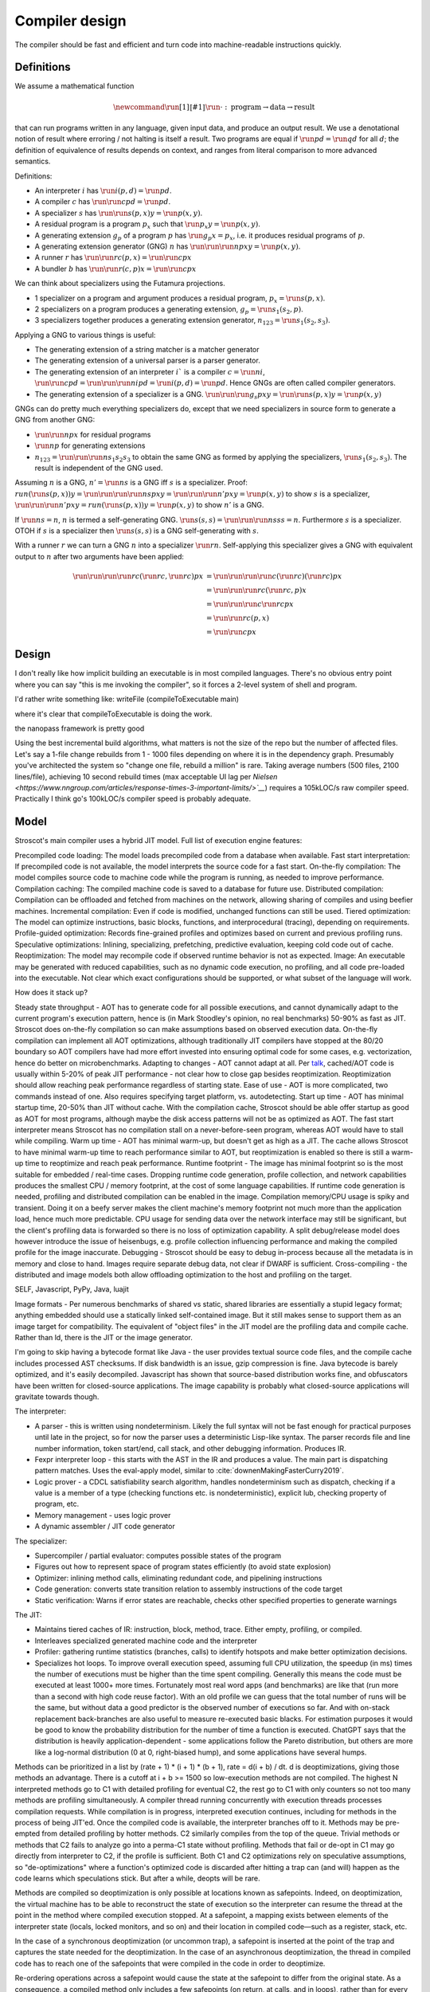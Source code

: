 Compiler design
###############

The compiler should be fast and efficient and turn code into machine-readable instructions quickly.

Definitions
===========

We assume a mathematical function

.. math::

  \newcommand{\run}[1]{⟦#1⟧}
  \run{\cdot} : \text{program} \to \text{data} \to \text{result}

that can run programs written in any language, given input data, and produce an output result. We use a denotational notion of result where erroring / not halting is itself a result. Two programs are equal if :math:`\run{p} d = \run{q} d` for all :math:`d`; the definition of equivalence of results depends on context, and ranges from literal comparison to more advanced semantics.

Definitions:

* An interpreter :math:`i` has :math:`\run{i} (p,d) = \run{p} d`.
* A compiler :math:`c` has :math:`\run{\run{c} p} d = \run{p} d`.
* A specializer :math:`s` has :math:`\run{\run{s} (p,x)} y = \run{p} (x,y)`.
* A residual program is a program :math:`p_x` such that :math:`\run{p_x} y = \run{p} (x,y)`.
* A generating extension :math:`g_p` of a program :math:`p` has :math:`\run{g_p} x = p_x`, i.e. it produces residual programs of :math:`p`.
* A generating extension generator (GNG) :math:`n` has :math:`\run{\run{\run{n} p} x} y = \run{p} (x,y)`.
* A runner :math:`r` has :math:`\run{\run{r} c} (p,x) = \run{\run{c} p} x`
* A bundler :math:`b` has :math:`\run{\run{r} (c,p)} x = \run{\run{c} p} x`

We can think about specializers using the Futamura projections.

* 1 specializer on a program and argument produces a residual program, :math:`p_x = \run{s} (p,x)`.
* 2 specializers on a program produces a generating extension, :math:`g_p = \run{s_1} (s_2,p)`.
* 3 specializers together produces a generating extension generator, :math:`n_{123} = \run{s_1} (s_2,s_3)`.

Applying a GNG to various things is useful:

* The generating extension of a string matcher is a matcher generator
* The generating extension of a universal parser is a parser generator.
* The generating extension of an interpreter :math:`i`` is a compiler :math:`c = \run{n} i`, :math:`\run{\run{c} p} d = \run{\run{\run{n} i} p} d = \run{i} (p,d) = \run{p} d`. Hence GNGs are often called compiler generators.
* The generating extension of a specializer is a GNG. :math:`\run{\run{\run{g_s}p}x}y = \run{\run{s}(p,x)} y = \run{p}(x,y)`

GNGs can do pretty much everything specializers do, except that we need specializers in source form to generate a GNG from another GNG:

* :math:`\run{\run{n} p} x` for residual programs
* :math:`\run{n} p` for generating extensions
* :math:`n_{123} = \run{\run{\run{n} s_1} s_2} s_3` to obtain the same GNG as formed by applying the specializers, :math:`\run{s_1} (s_2,s_3)`. The result is independent of the GNG used.

Assuming :math:`n` is a GNG, :math:`n' = \run{n} s` is a GNG iff :math:`s` is a specializer. Proof: :math:`run (\run{s} (p,x)) y = \run{\run{\run{\run{n} s} p} x} y = \run{\run{\run{n'} p} x} y = \run{p} (x,y)` to show :math:`s` is a specializer, :math:`\run{\run{\run{n'} p} x} y = run (\run{s} (p,x)) y = \run{p} (x,y)` to show :math:`n'` is a GNG.

If :math:`\run{n} s = n`, :math:`n` is termed a self-generating GNG. :math:`\run{s} (s,s) = \run{\run{\run{n} s} s} s = n`. Furthermore :math:`s` is a specializer. OTOH if :math:`s` is a specializer then :math:`\run{s} (s,s)` is a GNG self-generating with :math:`s`.

With a runner :math:`r` we can turn a GNG :math:`n` into a specializer :math:`\run{r}n`. Self-applying this specializer gives a GNG with equivalent output to :math:`n` after two arguments have been applied:

.. math::

  \run{\run{\run{\run{r}c}(\run{r}c,\run{r}c)}p}x & = \run{\run{\run{\run{c}(\run{r}c)}(\run{r}c)}p}x \\
  & = \run{\run{\run{r}c}(\run{r}c,p)}x \\
  & = \run{\run{\run{c}\run{r}c}p}x \\
  & = \run{\run{r}c}(p,x) \\
  & = \run{\run{c}p}x

Design
======


I don't really like how implicit building an executable is in most compiled languages.
There's no obvious entry point where you can say "this is me invoking the compiler", so it forces a 2-level system of shell and program.

I'd rather write something like:
writeFile (compileToExecutable main)

where it's clear that compileToExecutable is doing the work.


the nanopass framework is pretty good


Using the best incremental build algorithms, what matters is not the size of the repo but the number of affected files. Let's say a 1-file change rebuilds from 1 - 1000 files depending on where it is in the dependency graph. Presumably you've architected the system so "change one file, rebuild a million" is rare. Taking average numbers (500 files, 2100 lines/file), achieving 10 second rebuild times (max acceptable UI lag per `Nielsen <https://www.nngroup.com/articles/response-times-3-important-limits/>`__`) requires a 105kLOC/s raw compiler speed. Practically I think go's 100kLOC/s compiler speed is probably adequate.

Model
=====

Stroscot's main compiler uses a hybrid JIT model. Full list of execution engine features:

Precompiled code loading: The model loads precompiled code from a database when available.
Fast start interpretation: If precompiled code is not available, the model interprets the source code for a fast start.
On-the-fly compilation: The model compiles source code to machine code while the program is running, as needed to improve performance.
Compilation caching: The compiled machine code is saved to a database for future use.
Distributed compilation: Compilation can be offloaded and fetched from machines on the network, allowing sharing of compiles and using beefier machines.
Incremental compilation: Even if code is modified, unchanged functions can still be used.
Tiered optimization: The model can optimize instructions, basic blocks, functions, and interprocedural (tracing), depending on requirements.
Profile-guided optimization: Records fine-grained profiles and optimizes based on current and previous profiling runs.
Speculative optimizations: Inlining, specializing, prefetching, predictive evaluation, keeping cold code out of cache.
Reoptimization: The model may recompile code if observed runtime behavior is not as expected.
Image: An executable may be generated with reduced capabilities, such as no dynamic code execution, no profiling, and all code pre-loaded into the executable. Not clear which exact configurations should be supported, or what subset of the language will work.

How does it stack up?

Steady state throughput - AOT has to generate code for all possible executions, and cannot dynamically adapt to the current program's execution pattern, hence is (in Mark Stoodley's opinion, no real benchmarks) 50-90% as fast as JIT. Stroscot does on-the-fly compilation so can make assumptions based on observed execution data. On-the-fly compilation can implement all AOT optimizations, although traditionally JIT compilers have stopped at the 80/20 boundary so AOT compilers have had more effort invested into ensuring optimal code for some cases, e.g. vectorization, hence do better on microbenchmarks.
Adapting to changes - AOT cannot adapt at all. Per `talk <https://youtu.be/gx8DVVFPkcQ?t=2171>`__, cached/AOT code is usually within 5-20% of peak JIT performance - not clear how to close gap besides reoptimization. Reoptimization should allow reaching peak performance regardless of starting state.
Ease of use - AOT is more complicated, two commands instead of one. Also requires specifying target platform, vs. autodetecting.
Start up time - AOT has minimal startup time, 20-50% than JIT without cache. With the compilation cache, Stroscot should be able offer startup as good as AOT for most programs, although maybe the disk access patterns will not be as optimized as AOT. The fast start interpreter means Stroscot has no compilation stall on a never-before-seen program, whereas AOT would have to stall while compiling.
Warm up time - AOT has minimal warm-up, but doesn't get as high as a JIT. The cache allows Stroscot to have minimal warm-up time to reach performance similar to AOT, but reoptimization is enabled so there is still a warm-up time to reoptimize and reach peak performance.
Runtime footprint - The image has minimal footprint so is the most suitable for embedded / real-time cases. Dropping runtime code generation, profile collection, and network capabilities produces the smallest CPU / memory footprint, at the cost of some language capabilities. If runtime code generation is needed, profiling and distributed compilation can be enabled in the image. Compilation memory/CPU usage is spiky and transient. Doing it on a beefy server makes the client machine's memory footprint not much more than the application load, hence much more predictable. CPU usage for sending data over the network interface may still be significant, but the client's profiling data is forwarded so there is no loss of optimization capability. A split debug/release model does however introduce the issue of heisenbugs, e.g. profile collection influencing performance and making the compiled profile for the image inaccurate.
Debugging - Stroscot should be easy to debug in-process because all the metadata is in memory and close to hand. Images require separate debug data, not clear if DWARF is sufficient.
Cross-compiling - the distributed and image models both allow offloading optimization to the host and profiling on the target.

SELF, Javascript, PyPy, Java, luajit

Image formats - Per numerous benchmarks of shared vs static, shared libraries are essentially a stupid legacy format; anything embedded should use a statically linked self-contained image. But it still makes sense to support them as an image target for compatibility.
The equivalent of "object files" in the JIT model are the profiling data and compile cache. Rather than ld, there is the JIT or the image generator.

I'm going to skip having a bytecode format like Java - the user provides textual source code files, and the compile cache includes processed AST checksums. If disk bandwidth is an issue, gzip compression is fine. Java bytecode is barely optimized, and it's easily decompiled. Javascript has shown that source-based distribution works fine, and obfuscators have been written for closed-source applications. The image capability is probably what closed-source applications will gravitate towards though.

The interpreter:

* A parser - this is written using nondeterminism. Likely the full syntax will not be fast enough for practical purposes until late in the project, so for now the parser uses a deterministic Lisp-like syntax. The parser records file and line number information, token start/end, call stack, and other debugging information. Produces IR.
* Fexpr interpreter loop - this starts with the AST in the IR and produces a value. The main part is dispatching pattern matches. Uses the eval-apply model, similar to :cite:`downenMakingFasterCurry2019`.
* Logic prover - a CDCL satisfiability search algorithm, handles nondeterminism such as dispatch, checking if a value is a member of a type (checking functions etc. is nondeterministic), explicit lub, checking property of program, etc.
* Memory management - uses logic prover
* A dynamic assembler / JIT code generator

The specializer:

* Supercompiler / partial evaluator: computes possible states of the program
* Figures out how to represent space of program states efficiently (to avoid state explosion)
* Optimizer: inlining method calls, eliminating redundant code, and pipelining instructions
* Code generation: converts state transition relation to assembly instructions of the code target
* Static verification: Warns if error states are reachable, checks other specified properties to generate warnings

The JIT:

* Maintains tiered caches of IR: instruction, block, method, trace. Either empty, profiling, or compiled.
* Interleaves specialized generated machine code and the interpreter
* Profiler: gathering runtime statistics (branches, calls) to identify hotspots and make better optimization decisions.
* Specializes hot loops. To improve overall execution speed, assuming full CPU utilization, the speedup (in ms) times the number of executions must be higher than the time spent compiling. Generally this means the code must be executed at least 1000+ more times. Fortunately most real word apps (and benchmarks) are like that (run more than a second with high code reuse factor). With an old profile we can guess that the total number of runs will be the same, but without data a good predictor is the observed number of executions so far. And with on-stack replacement back-branches are also useful to measure re-executed basic blacks. For estimation purposes it would be good to know the probability distribution for the number of time a function is executed. ChatGPT says that the distribution is heavily application-dependent - some applications follow the Pareto distribution, but others are more like a log-normal distribution (0 at 0, right-biased hump), and some applications have several humps.

Methods can be prioritized in a list by (rate + 1) * (i + 1) * (b + 1), rate = d(i + b) / dt. d is deoptimizations, giving those methods an advantage. There is a cutoff at i + b >= 1500 so low-execution methods are not compiled. The highest N interpreted methods go to C1 with detailed profiling for eventual C2, the rest go to C1 with only counters so not too many methods are profiling simultaneously. A compiler thread running concurrently with execution threads processes compilation requests. While compilation is in progress, interpreted execution continues, including for methods in the process of being JIT'ed. Once the compiled code is available, the interpreter branches off to it. Methods may be pre-empted from detailed profiling by hotter methods. C2 similarly compiles from the top of the queue. Trivial methods or methods that C2 fails to analyze go into a perma-C1 state without profiling. Methods that fail or de-opt in C1 may go directly from interpreter to C2, if the profile is sufficient. Both C1 and C2 optimizations rely on speculative assumptions, so "de-optimizations" where a function's optimized code is discarded after hitting a trap can (and will) happen as the code learns which speculations stick. But after a while, deopts will be rare.

Methods are compiled so deoptimization is only possible at locations known as safepoints. Indeed, on deoptimization, the virtual machine has to be able to reconstruct the state of execution so the interpreter can resume the thread at the point in the method where compiled execution stopped. At a safepoint, a mapping exists between elements of the interpreter state (locals, locked monitors, and so on) and their location in compiled code—such as a register, stack, etc.

In the case of a synchronous deoptimization (or uncommon trap), a safepoint is inserted at the point of the trap and captures the state needed for the deoptimization. In the case of an asynchronous deoptimization, the thread in compiled code has to reach one of the safepoints that were compiled in the code in order to deoptimize.

Re-ordering operations across a safepoint would cause the state at the safepoint to differ from the original state. As a consequence, a compiled method only includes a few safepoints (on return, at calls, and in loops), rather than for every bytecode of a method.

Profile data consists of several collection of info:
* per-method counters:

  * invocation_counter - Incremented before each activation of the method - used to trigger frequency-based optimizations
  * backedge_counter - Incremented before each backedge taken - used to trigger frequency-based optimizations
  * Previous time the rate was acquired
  * Events (invocation and backedge counter increments) per millisecond
  * invoke_mask per-method
  * backedge_mask per-method
  * Total number of events saved at previous callback
  * Count of times method was exited via exception while interpreting
  * number_of_breakpoints, for fullspeed debugging support
  * Highest compile/OSR level this method has ever seen.

* detailed: instruction-level counts, several invocation/backends counts with timestamp, data on branches, call receiver types, typechecks (checkcast, instanceof, aastore). but collecting it adds 35% overhead over just per-method counters


Whole-Program Compilation - all code must be available at compile-time. This allows several optimizations
• Enables monomorphization which increases inlining opportunities and avoids the need to box primitives.
• Enables aggressive dead code elimination and tree shaking which significantly reduces code size.
• Enables cross namespace/module optimizations.

In the past, requiring access to the entire source code of a program may been impractical. Today, systems are sufficiently performant that JavaScript, Python, PHP, and Rust have ecosystems where there is no separate compilation, and arguably Java pioneered this model with JIT compilation not paying any attention to module boundaries. Similarly Google and Facebook use monolithic repositories of source code, but have caching optimizations so that developers may use the cloud.

Optimization
============

For a lot of compilation decisions we have several choices and want to pick the best one based on some criterion. Generally, there are various measurements to try to minimize. E.g. at compile time, there are various relevant metrics: execution time, memory usage, power usage. Similarly at runtime, there are more metrics: execution time, power usage, memory usage, executable size, throughput (work/time), latency (time from request to response). The runtime stuff is pretty loose - pretty much anything that can be estimated is fair game.

Complicating optimization, these criteria are not hard numbers but probabilistic variables, because computer performance depends on many uncontrollable factors hence is best treated is nondeterministic. We can consider simple statistics such as worst-case, best-case, average/mean, percentiles/quartiles, median, and mode, and differences such as range (worst-best). We can also consider moment-based values such as variance, standard deviation, coefficient of variation, skewness, and kurtosis. Going further, we can fit a probability distribution. According to the literature, execution time may be modeled by a Gumbel distribution (`ref <http://www.lasid.ufba.br/publicacoes/artigos/Estimating+Execution+Time+Probability+Distributions+in+Component-based+Real-Time+Systems.pdf>`__) or odd log-logistic generalized gamma (OLL-GG) or exponentiated Weibull (`ref <https://arxiv.org/pdf/2006.09864.pdf>`__), although these experiments should probably be redone as we are measuring different programs. The testbench is `here <https://mjsaldanha.com/sci-projects/3-prob-exec-times-1/>`__ and `here <https://github.com/matheushjs/ElfProbTET>`__ and could be extended with `gev <https://www.rdocumentation.org/packages/evd/versions/2.3-6/topics/gev>`__.

It would be great to support optimizing the code for any objective function based on some combination of these criteria. But that's hard. So let's look at some use cases:

* For a focused objective like running static verification, all we want to see the error messages so total elapsed compile time is the only measurement. Maybe we even want to disable outputting a binary, and all associated tasks.
* For a compile-run cycle run locally, e.g. a REPL or debugging session, we most likely just care about compile time plus run time execution time.
* For release builds, the main optimization criteria is some runtime criterion, like latency, execution time, etc. As a second constraint there is probably a compile time budget - although the binary will be used for some time, a 3 week compile time is probably not feasible. Thirdly maybe some "cost to compile" calculation.
* For CI builds on PRs, done in a cloud environment with 1000s of builds a day, "total cost to test" (compile+run) is most important. The main contributor to cost is power usage, but there could also be some  "machine rent / hour" cost.
* For compiling on Raspberry Pi, we mainly just want to get a build at all, but also it would good if it was fast. Maximum amount of memory, minimize some linear combination of compile time and runtime.
* For embedded, we want a small executable size (not the smallest possible though, there is probably a known budget like 64K), and to minimize runtime and compile time.

It seems the main objective function is always a weighted linear combination, and then we may want to add hard limit constraints (inequalities). So that's what we'll support initially, it's already better than GCC / Clang because you can tune the weights explicitly.

We use branch-and-bound to explore the possibilities. With good heuristics even the truncated search algorithm should give good results. The goal is to quickly find bottleneck code regions that have significant effects on performance and compute good optimizations quickly. Then another profiling build to test that the proposed changes were correct.

There is also ISA selection and tuning for specific machines and CPUs. ISA, timing, cache, and memory characteristics are available for specific CPUs, but compiling specifically for a single CPU is not done often. Usually for x86 the code is compiled to work on SSE2 (since it's part of AMD64) and tuned for a "generic" CPU. The definition of this is vague - for `GCC <https://gcc.gnu.org/bugzilla/show_bug.cgi?id=81616>`__ and `LLVM <https://reviews.llvm.org/D118534>`__ it seems to be Haswell with a few slow cases on other architectures patched. It is supposed to be "an average of popular targets", so using a weighted sum of processors according to sales is most appropriate, but per-CPU-model sales data doesn't seem to be available easily. `PassMark <https://www.cpubenchmark.net/share30.html>`__, `3DMark <https://benchmarks.ul.com/compare/best-cpus?amount=0&sortBy=POPULARITY&reverseOrder=true&types=MOBILE,DESKTOP&minRating=0>`__, and `UserBenchmark <https://cpu.userbenchmark.com/>`__ publish their list of most benchmarked processors, which is probably good enough.

Formally proving optimizations correct is a good idea, as they are often buggy.

E.g. overloading/dispatch can be implemented in a variety of ways, specialized for call site - generally it boils down to branching on some condition (binary search), or doing a table lookup. The fastest solution depends on which clauses are relatively hot, but in general we don't know which clauses are hot.

Profile-guided optimization is an effective solution to this lack of information: we instrument a binary with counters for the various questions we might ask, and generate a profile with the answers. We might need to run a binary several different times to get good coverage so we also need a way to combine profiles together, i.e. profiles form a commutative monoid. Profiles themselves introduce a "Heisenbug" problem: we cannot measure the detailed performance of an unprofiled program, and turning profiling off may change the performance significantly. The solution is to build with profiling support for almost all of the compilation pipeline. We should only omit profiling instructions for non-profiled builds at the assembly level. And if we use hardware-assisted sampling profiling then we don't even need profiling instructions, in many cases, so profiling can simply be always enabled. Still, if we are using profile information all the time and making major decisions based on it, it is important to be mostly accurate even on the initial run, so a good approximation is also key. (TODO: approximation of profiles is probably a whole research area, explore)

Direct Method Resolution: Optimizing method calls to assembly jumps to specific addresses during execution

Optimization variables
======================

The variables controlled by the optimization criteria include the standard optimization flags and more. Speculative inlining possibilities, register allocation, instruction scheduling, instruction selection, lifetimes of various compile-time caches,

Build model
===========

We have several complicating features:

* Cross compilation: In general, we have not one system, but two systems. To use the newer `Clang <https://clang.llvm.org/docs/CrossCompilation.html>`__ terminology, there is the **host** system where the program is being built, and the **target** system where the program will run. When the host and target systems are the same, it's a native build; otherwise it's a cross build.

  The older `GNU terminology <https://gcc.gnu.org/onlinedocs/gccint/Configure-Terms.html>`__ uses a triple, build/host/target; but the "target" there is really a configuration option, namely the supported target of the compiler that will run on the host. It is a gcc-ism to specify the supported target, as Clang is generally built to support all supported targets. Since remembering whether the build system builds the host or vice-versa is tricky, overall the Clang terminology host/target/supported targets seems clearer than build/host/target.

* Bootstrapping: We start with the source ``s`` and bootstrap compiler ``cB``, an old compiler using the old ABI. Then we build stage 1 ``c1=run(cB,s)``, new compiler on old ABI (targeting the host), and stage 2 ``c2=run(c1,s)``, new compiler on new ABI (targeting the target). We can test stage 2 (the "compiler bootstrap test") by building a new compiler ``c3=run(c2,s)``. If the build is deterministic, ``c3`` should be bit-identical to ``c2``. With multiple bootstrap compilers ``cB``, we can use diverse double-compiling :cite:`wheelerFullyCounteringTrusting2010` to increase our confidence in the correctness of the stage 2 compiler.

The toolchain (gcc, llvm, as, ld, ar, strip, etc.) should be target-dependent, information stored in a YAML file or similar
the package set is also target-dependent. some packages that are pure data are target-independent

 We can also run the test suite to compare outputs of ``c1`` and ``c2``. But we cannot compare performance of ``c1`` and ``c2``, because they use different ABIs, and also ``cB`` may be buggy so ``c1`` and ``c2`` may not behave exactly the same.

The compiler depends on libraries. The bootstrap compiler does not provide updated libraries, so we must build the libraries for the Stage 1 compiler.

build stage 2 compiler with the stage 1 compiler using the stage 1 package database ship with the stage 2 compiler). As such, the compiler is built with the identical libraries that it ships with. When running / interpreting byte code, we need to dynamically link packages and this way we can guarantee that the packages we link are identical to the ones the compiler was built with. This it is also the reason why we don’t have GHCi or Template Haskell support in the stage 1 compiler.

Complex bootstrap
=================

Software is bootstrappable when it does not depend on a binary seed, i.e. a seed that is not built from source. The “trusting trust” attack is only a symptom of an incomplete or missing bootstrap story - if every program is built from source, the attack is impossible. In practice, every software needs some bootstrap binaries, but the number and size of binary seeds should be a bare minimum.

For example Guix uses bootstrap-seeds (hex0 binaries), bootar (extract tar), and a static build of GNU Guile 2.0.9 (for build scripts / utilities). Then it builds gash (Scheme implementation of bash), https://github.com/oriansj/stage0-posix, and GNU Mes. Mes is a mutually self-hosting Scheme interpreter, C compiler, and C runtime library. Maybe you don't trust GNU Guile as the bootstrap. You can use "diverse double-compiling" and substitute the Scheme implementation of your choice as the bootstrap host implementation. For example GNU Mes itself. As the build is reproducible and depends minimally on the build host, the resulting GNU Mes should be identical regardless. GNU Mes can thus be regarded as a high-assurance bootstrap seed, that pretty much verifies itself. From GNU Mes, Guix then builds tcc (patched TinyCC), old gzip/make/patch, gcc 2.95 + GNU tools, gcc 4.9.4 + GNU tools, and finally modern gcc and the rest of the software stack.

So that is interesting and all, but how do we bootstrap Stroscot? Building a "self-hosted" compiler is a real challenge. You need to maintain at least two compilers (one to bootstrap your self-hosted compiler, and the self-hosted compiler itself). There is really a combination of strategies:

* Chaining a prior build - we see from the gcc build that chaining prior builds is a valid strategy whenever there is a fundamental change in the build requirements / compiler language (such as GCC changing from C to C++). In fact it is technically valid to use the "natural bootstrap process" - build each commit from the version of the previous commit, down to the initial bootstrap. But it is a bit slow - to reproduce a build at commit N you have to build roughly N binaries. Also fragile, as what do you do with a commit that breaks the build. It is better to have a manually-specified custom chain. It is important to specify the bootstrap chain within the compiler repo, directly or as a commit hash of a different repo, so you don't run into git bisect issues like "I checked out an old commit but it uses a different bootstrap process so it doesn't build".

* Seed compiler code - We can generate lower-level code from the source code, such as C, Java, Haskell, WASM, or a custom bytecode. The code can be generated automatically from the main compiler's source, as a backend target, but it is not clear if this is sufficiently verifiable - I guess it depends on how readable the code is and whether it can be matched efficiently with the original code. For example, much of the code is devoted to optimizing, backends, error messages, caching, and langauge server which is not necessary for bootstrapping. It is also possible to write this seed compiler code by hand, but then you have to maintain two compilers.

* Seed interpreter/VM - Bootstrapping from machine code with Hex0 is possible but it makes a lot more sense for portability and sanity to use a higher-level language as the initial seed. We could use GNU Mes, GCC, the JVM, WASM, Haskell, etc. as the seed language. The key is that the interpreter/VM can process the seed compiler output. It does not need to be particularly optimized, it just has to bootstrap an initial self-hosted version - e.g. it most likely does not have to free memory. Practically it will be a recent self-hosted optimized build that is used as the final step of the chain, for git bisect etc.

Actually bootstrapping is more complex. The compiler is really two components, an interpreter and a specializer. The input program can take arguments. The interpreter can take arguments (dialects, libraries). The specializer can take arguments (bytecode, optimization instructions, plugins). The output program can take arguments (compiled objects, runtime components such as libc or a garbage collector). All of these arguments and options aren't handled easily. Like platforms, probably it is easiest to bootstrap x86 first and then build other platforms by cross-compiling.

Compile-time code execution
===========================

We want to execute code that runs at compile time, e.g. reading a blob of data to be included as a literal. Clearly this code executes on the host, with the same filesystem as the rest of the source code.

We also want to read configuration, e.g. the target platform properties (word size, endianness, etc.).

Also we want to do computations with no runtime inputs, like 1+2.

Compiler ways
=============

GHC calls some options "compiler ways". They can be combined (e.g. threaded + debugging). The main issue is they affect the ABI, so ways need be stored into ABI hashes in installed libraries to avoid mismatching incompatible code objects.

- use the multi-threaded runtime system or not
- support profiling or not
- use additional debug assertions or not
- use different heap object representation (e.g. ``tables_next_to_code``)
- support dynamic linking or not

Depending on the selected way, the compiler produces and links appropriate objects together. These objects are identified by a suffix: e.g. ``*.p_o`` for an object built with profiling enabled; ``*.thr_debug_p.a`` for an archive built with multi-threading, debugging, and profiling enabled. See the gory details on the `wiki <https://gitlab.haskell.org/ghc/ghc/wikis/commentary/rts/compiler-ways>`__.

Installed packages usually don't provide objects for all the possible ways as it would make compilation times and disk space explode for features rarely used. The compiler itself and its boot libraries must be built for the target way.

Compiler memory management
==========================

For the compiler itself, a trivial bump or arena allocator is sufficient for most purposes, as it is invoked on a single file and lasts a few seconds. With multiple files and large projects the issue is more complicated, as some amount of information must be shared between files. Optimization passes are also quite traversal-intensive and it may be more efficient to do in-place updates with a tracing GC rather than duplicating the whole AST and de-allocating the old one. Two other sources of high memory usage are macros and generics, particularly in combination with optimizations that increase code size such as inlining.

Overall I don't see much of an opportunity, SSD and network speeds are sufficient to make virtual memory and compile farms usable, so the maximum memory is some large number of petabytes. The real issue is not total usage but locality, because compilers need to look up information about random methods, blocks, types etc. very often. But good caching/prefetching heuristics should not be too hard to develop. In practice the programs people compile are relatively small, and the bottleneck is the CPU because optimizations are similar to brute-force searching through the list of possible programs. Parallelization is still useful. Particularly when AMD has started selling 64-core desktop processors, it's clear that optimizing for some level of that, maybe 16 or 32 cores, is worthwhile.

Dynamic execution
=================

benefit: erases distinction between compile time and execution time. Hence optimizes for compile+execute time.


loading code at runtime
- typecheck, JIT compile, return function pointer
the function pointer doesn't have to be machine code, it can be bytecode, so the function runs through an interpreter
Compiler from IR to bytecode
Saving snapshots of the VM state (images)
Tracing JIT compiler
Use libgccjit for code generation?
Optimized assembly interpreter a la LuaJIT and JavaScriptCore


everyone had two entry points.
if you came from the
interpreter you had to call the
interpreter entry point and you
came from JITed code you entered the
JITed code favorite entry point

the goal here was JITed calling JITed had minimal overhead
so an x86 call instruction with the JITed entry point's address

so if a JITed calls interpreted there's a
JITed entry point that shuffles the
arguments and jumps to the interpreter

and if the interpreter makes
a call, it's a slow procedure that looks
up the interpreter endpoint or else
jumps to a trampoline that jumped to the JITed code

then there's deoptimization
it's tricky to stop running processors
from running code
if you try to
edit the method call buffers processors have
them cached
you
can't actually stop it
so first you change the vtable to the interpreter
then you change the head of the method to jump to the interpreter

there's also speculative optimization and escape analysis

Creating the compiled file consumes extra CPU time and storage vs the interpreter. The compiled version runs more efficiently. Some errors are only detected during compilation.

Julia - faster than Python, but JIT uses many slow trampolines

Javascript - V8 is a fast modern JIT


In a sea of nodes program dependence graph (PDG), nodes correspond to arithmetic/logic operations but also to control operations such as conditional jumps and loops. edges correspond to dependencies among operations.

graphs corresponding to relatively small programs turn quickly into a tangle that is quite difficult to grasp. PDGs cannot be read directly without assistance; this affects debugging speed. PDGs remain an obscure topic in advanced compiler courses.

In a CFG, nodes correspond to basic blocks, ordered sequences of operations that are always executed together. every operation belongs to a single basic block. edges correspond to control jumps across basic blocks. A CFG yields a structured, sequential view of the program that is easier to understand and debug, and is familiar for many systems engineers.

To turn a PDG into a CFG, compute an assignment of operations to basic blocks (global schedule) and an ordering of operations within each basic block (local schedule).

clustering basic blocks into (nested) loops, if-then-else structures, etc.
coloring the basic blocks that are executed most often

the value representation is optimized for the platform, and redundant checks are optimized out

The Implementation of Functional Programming Languages
Implementing functional languages: a tutorial
Implementing Lazy Functional Languages on Stock Hardware: The Spineless Tagless G-Machine
How to make a fast curry: push/enter vs eval/apply
GHC also does strictness analysis and optimistic evaluation.

a program is a dependency graph which is evaluated through a series of local reductions
the graph itself can be represented as code. In particular, we can represent a node as a function that when invoked, returns the desired value. The first time it is invoked, it asks the subnodes for their values and then operates on them, and then it overwrites itself with a new instruction that just says "return the result."


JIT cache: need >90% hit rate to pay off vs just doing normal JIT path of interpeting bytecode and optimizing. need profile data, otherwise optimizations will be different. The profile is a few megabytes but the compiled code may be 100s of megabytes since it has a lot of metadata.

rare methods don't show up in the profile, but may still need to be fast.

the c2 strategy is a counter with an absolute threshold. so eventually, as long it is not dead code, it will be JITed. it guarantees enough samples so that you have a good profile. trying to do an exponential decay so only hot methods

L1 cache is cheaper than memory, so clean up bytecode as soon as it is generated

IR dump
=======

A good compiler can get 80% of the code to a fast-enough state. But nontrivial hot spots will still need hand-optimizing and tuning. At first it can be good to tweak the original code to get it to generate IR differently, but eventually the algorithm is set and the micro-optimizations matter, so you want to bake in the low-level implementation.

With a wide-spectrum language the IR is the same language as the original, just using lower-level operations. So you can compile source-to-source or directly write in the IR. For example SQL is declarative but being able to write a functional program using the underlying sort, filter, merge anti-join, etc. operations would be useful.

There are many levels to the pipeline, and each one is useful. For an interpreted program the only step that can't be represented is actually running the program, e.g. converting ``print "Hi" exit`` to output.

Incremental compilation
=======================

Incremental compilation reduces rebuild time. With a good incremental build system, optimizations can be rechecked rather than rediscovered, so that the program doesn't actually spend much time optimizing even though it has expensive optimizations.

Hot reloading
=============

Hot reloading or "edit and continue" is the ability to change code and resources of a live application without restarting it. It speeds up the edit-test cycle because you can stay on a certain state of the program without needing to spend time to recreate it. It can be useful for games, UI design, or data analysis.

Edit and continue is really a debugger feature, because usually you edit the code while paused on a breakpoint, rather than while the program is actually running. Integrating with omniscient debugging is probably best, so you can manually select an old state and then evolve it using the new transition rules. For example when editing the jump height for a jump'n'run game, you probably don't want to continue from the game's start, or even the first jump input, but rather to just before the one tricky jump in the middle of the level. There is no indication of this magic location in the code or program state besides the player's x-coordinate being a certain value.

Erlang has hot code swapping, Smalltalks and Lisps have "live programming." Assisting System Evolution: A Smalltalk Retrospective is a recommended read.

The most basic implementation is to patch functions calls so they call a new function instead of an old one. A JIT already does this kind of patching when switching from interpreted to optimized code, so can do it easily. With ahead-of-time you can compile a new DLL, duplicate it to avoid locking, load it, and swap out the function pointer, but it requires specially marking the hot-reloadable methods.

Functions generally assume a fixed set of types and a fixed memory representation for all types. Changing the types or their representation can break program invariants and cause memory corruption. But it is possible - there are some projects for live kernel patching that can patch in-memory data structures to the correct format.

State is also an issue because the memory manager must be aware of the local state of a piece that reloaded and avoid leaking memory. In the case of handles such as an OpenGL context the desirable behavior is to transfer them over to the new code, but if the initialization code is changed then the handle should instead be closed and re-initialized. So we see some sort of incremental program execution going on.

live-patching: depending on optimizations, all callers maybe impacted, therefore need to be patched as well.
